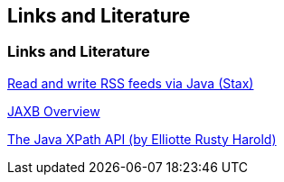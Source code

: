 [[resources]]
== Links and Literature
	
[[resources_xml]]
=== Links and Literature
		
http://www.vogella.com/tutorials/RSSFeed/article.html[Read and write RSS feeds via Java (Stax)]
		
http://java.sun.com/developer/technicalArticles/WebServices/jaxb/[JAXB Overview]
		
http://www.ibm.com/developerworks/library/x-javaxpathapi.html[The Java XPath API (by Elliotte Rusty Harold)]

